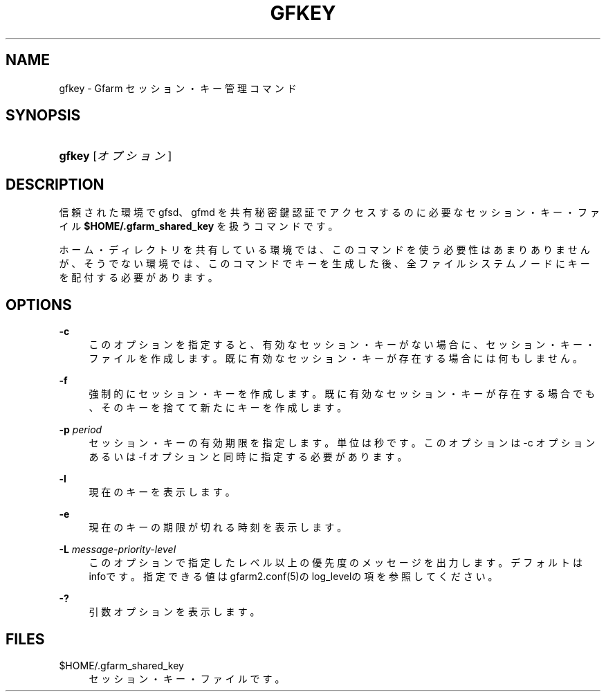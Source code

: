'\" t
.\"     Title: gfkey
.\"    Author: [FIXME: author] [see http://docbook.sf.net/el/author]
.\" Generator: DocBook XSL Stylesheets v1.76.1 <http://docbook.sf.net/>
.\"      Date: 25 Feb 2010
.\"    Manual: Gfarm
.\"    Source: Gfarm
.\"  Language: English
.\"
.TH "GFKEY" "1" "25 Feb 2010" "Gfarm" "Gfarm"
.\" -----------------------------------------------------------------
.\" * Define some portability stuff
.\" -----------------------------------------------------------------
.\" ~~~~~~~~~~~~~~~~~~~~~~~~~~~~~~~~~~~~~~~~~~~~~~~~~~~~~~~~~~~~~~~~~
.\" http://bugs.debian.org/507673
.\" http://lists.gnu.org/archive/html/groff/2009-02/msg00013.html
.\" ~~~~~~~~~~~~~~~~~~~~~~~~~~~~~~~~~~~~~~~~~~~~~~~~~~~~~~~~~~~~~~~~~
.ie \n(.g .ds Aq \(aq
.el       .ds Aq '
.\" -----------------------------------------------------------------
.\" * set default formatting
.\" -----------------------------------------------------------------
.\" disable hyphenation
.nh
.\" disable justification (adjust text to left margin only)
.ad l
.\" -----------------------------------------------------------------
.\" * MAIN CONTENT STARTS HERE *
.\" -----------------------------------------------------------------
.SH "NAME"
gfkey \- Gfarm セッション・キー管理コマンド
.SH "SYNOPSIS"
.HP \w'\fBgfkey\fR\ 'u
\fBgfkey\fR [\fIオプション\fR]
.SH "DESCRIPTION"
.PP
信頼された環境で gfsd、gfmd を共有秘密鍵認証でアクセスするのに 必要なセッション・キー・ファイル
\fB$HOME/\&.gfarm_shared_key\fR
を扱うコマンドです。
.PP
ホーム・ディレクトリを共有している環境では、このコマンドを使う必要性 はあまりありませんが、そうでない環境では、このコマンドでキーを生成し た後、全ファイルシステムノードにキーを配付する必要があります。
.SH "OPTIONS"
.PP
\fB\-c\fR
.RS 4
このオプションを指定すると、有効なセッション・キーがない場合に、セッ ション・キー・ファイルを作成します。既に有効なセッション・キーが存 在する場合には何もしません。
.RE
.PP
\fB\-f\fR
.RS 4
強制的にセッション・キーを作成します。 既に有効なセッション・キーが存在する場合でも、そのキーを捨てて新た にキーを作成します。
.RE
.PP
\fB\-p\fR \fIperiod\fR
.RS 4
セッション・キーの有効期限を指定します。単位は秒です。 このオプションは \-c オプションあるいは \-f オプションと同時に指定する必要があります。
.RE
.PP
\fB\-l\fR
.RS 4
現在のキーを表示します。
.RE
.PP
\fB\-e\fR
.RS 4
現在のキーの期限が切れる時刻を表示します。
.RE
.PP
\fB\-L\fR \fImessage\-priority\-level\fR
.RS 4
このオプションで指定したレベル以上の優先度のメッセージを出力します。 デフォルトはinfoです。 指定できる値はgfarm2\&.conf(5)のlog_levelの項を参照してください。
.RE
.PP
\fB\-?\fR
.RS 4
引数オプションを表示します。
.RE
.SH "FILES"
.PP
$HOME/\&.gfarm_shared_key
.RS 4
セッション・キー・ファイルです。
.RE
